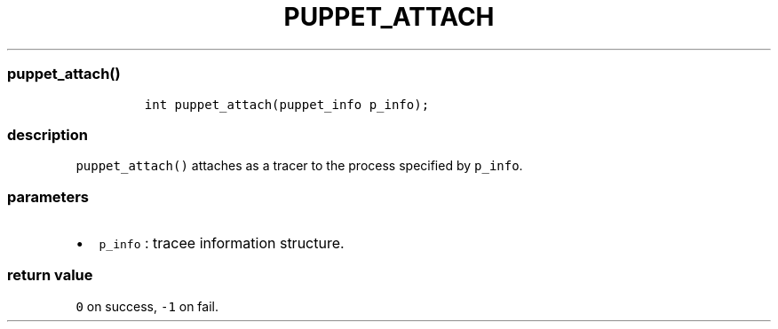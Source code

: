 .IX Title "PUPPET_ATTACH 3
.TH PUPPET_ATTACH 3 "June 2023" "libpwu 1.4" "puppet_attach"
.\" Automatically generated by Pandoc 3.1.2
.\"
.\" Define V font for inline verbatim, using C font in formats
.\" that render this, and otherwise B font.
.ie "\f[CB]x\f[]"x" \{\
. ftr V B
. ftr VI BI
. ftr VB B
. ftr VBI BI
.\}
.el \{\
. ftr V CR
. ftr VI CI
. ftr VB CB
. ftr VBI CBI
.\}
.hy
.SS puppet_attach()
.IP
.nf
\f[C]
int puppet_attach(puppet_info p_info);
\f[R]
.fi
.SS description
.PP
\f[V]puppet_attach()\f[R] attaches as a tracer to the process specified
by \f[V]p_info\f[R].
.SS parameters
.IP \[bu] 2
\f[V]p_info\f[R] : tracee information structure.
.SS return value
.PP
\f[V]0\f[R] on success, \f[V]-1\f[R] on fail.
